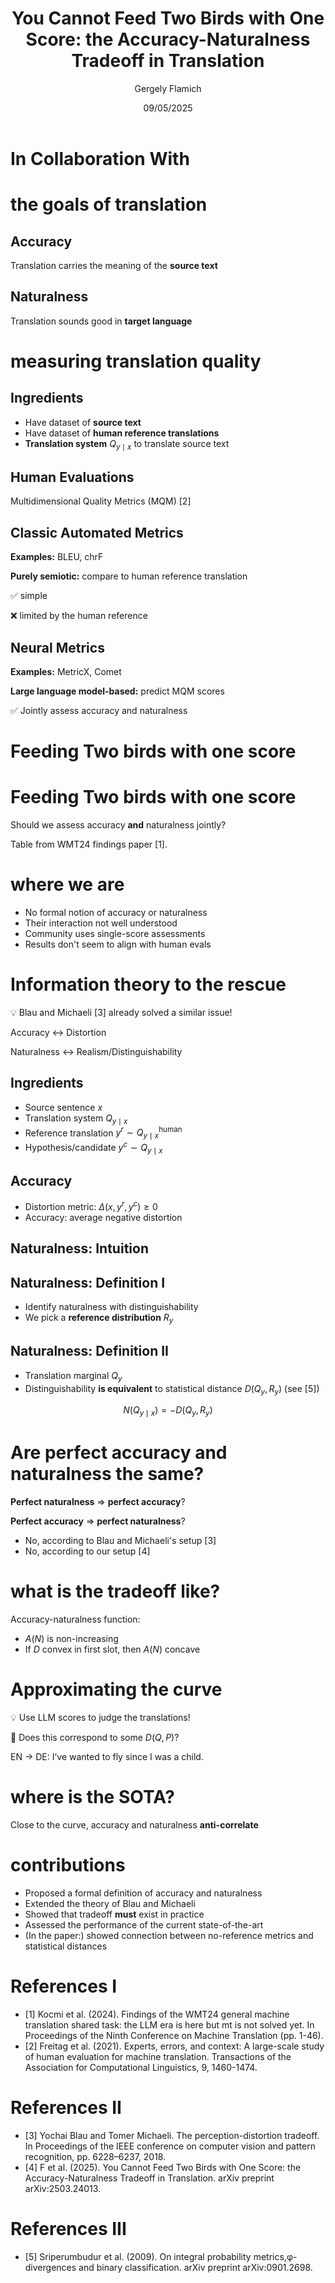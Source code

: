 #+TITLE: You Cannot Feed Two Birds with One Score: the Accuracy-Naturalness Tradeoff in Translation
#+author: Gergely Flamich
#+date: 09/05/2025

#+REVEAL_ROOT: https://cdn.jsdelivr.net/npm/reveal.js
# This is needed to make the speaker notes work
#+REVEAL_REVEAL_JS_VERSION: 4
#+OPTIONS: reveal_title_slide:"<h2>%t</h2><h2>%s</h2></br><h4>%a</h4><h4>%d</h4><h6>gergely-flamich.github.io</h6>"
#+OPTIONS: toc:nil
#+OPTIONS: num:nil
#+REVEAL_THEME: white
#+REVEAL_INIT_OPTIONS: slideNumber:'c/t', transition:'none'
#+REVEAL_HLEVEL:0
#+REVEAL_MATHJAX_URL: https://cdn.jsdelivr.net/npm/mathjax@3/es5/tex-mml-chtml.js
#+REVEAL_EXTRA_CSS: ./presentation_styles.css

* In Collaboration With

#+REVEAL_HTML: <img src="./img/collaborators/david_vilar_square.png" width=23% >
#+REVEAL_HTML: <img src="./img/collaborators/jan_thorsten_peter_square.jpg" width=23% >
#+REVEAL_HTML: <img src="./img/collaborators/markus_freitag.jpg" width=23% >

* the goals of translation

** Accuracy
#+ATTR_REVEAL: :frag (appear)
Translation carries the meaning of the *source text*

#+REVEAL_HTML: <img src="./img/inaccurate_translation.png" class="fragment (appear)">

** Naturalness
#+ATTR_REVEAL: :frag (appear)
Translation sounds good in *target language*

#+REVEAL_HTML: <img src="./img/unnatural_translation.jpg" width=50% class="fragment (appear)">

* measuring translation quality

** Ingredients
#+ATTR_REVEAL: :frag (appear)
- Have dataset of *source text*
- Have dataset of *human reference translations*
- *Translation system* $Q_{y \mid x}$ to translate source text

** Human Evaluations
#+ATTR_REVEAL: :frag (appear)
Multidimensional Quality Metrics (MQM) [2]

#+REVEAL_HTML: <img src="./img/mqm_table.png" width="80%" class="fragment (appear)">

** Classic Automated Metrics

#+ATTR_REVEAL: :frag (appear)
*Examples:* BLEU, chrF

#+ATTR_REVEAL: :frag (appear)
*Purely semiotic:* compare to human reference translation

#+ATTR_REVEAL: :frag (appear)
✅ simple
#+ATTR_REVEAL: :frag (appear)
❌ limited by the human reference

** Neural Metrics
#+ATTR_REVEAL: :frag (appear)
*Examples:* MetricX, Comet

#+ATTR_REVEAL: :frag (appear)
*Large language model-based:* predict MQM scores
# use LLM backbone to
#+REVEAL_HTML: <img src="./img/mqm_weights.png" width="50%" class="fragment (appear)">

#+ATTR_REVEAL: :frag (appear)
✅ Jointly assess accuracy and naturalness

* Feeding Two birds with one score
#+REVEAL_HTML: <img src="./img/scone.JPG" width=50% >

* Feeding Two birds with one score
Should we assess accuracy *and* naturalness jointly?

#+REVEAL_HTML: <div class="r-stack">
#+REVEAL_HTML: <img src="./img/wmt24_results.png" width=50% class="fragment">
#+REVEAL_HTML: <img src="./img/wmt24_results_highlighted.png" width=50%  class="fragment">
#+REVEAL_HTML: </div>

#+ATTR_REVEAL: :frag (appear)
Table from WMT24 findings paper [1].

* where we are

#+REVEAL_HTML: <div class="cross-list">
#+ATTR_REVEAL: :frag (appear)
- No formal notion of accuracy or naturalness
- Their interaction not well understood
- Community uses single-score assessments
- Results don't seem to align with human evals
#+REVEAL_HTML: </div>

* Information theory to the rescue
#+ATTR_REVEAL: :frag (appear)
💡 Blau and Michaeli [3] already solved a similar issue!

#+ATTR_REVEAL: :frag (appear)
Accuracy $\leftrightarrow$ Distortion

#+ATTR_REVEAL: :frag (appear)
Naturalness $\leftrightarrow$ Realism/Distinguishability

** Ingredients
#+ATTR_REVEAL: :frag (appear)
- Source sentence $x$
- Translation system $Q_{y \mid x}$
- Reference translation $y^r \sim Q_{y \mid x}^{\mathrm{human}}$
- Hypothesis/candidate $y^c \sim Q_{y \mid x}$

** Accuracy
#+ATTR_REVEAL: :frag (appear)
- Distortion metric: $\Delta(x, y^r, y^c) \geq 0$
- Accuracy: average negative distortion
#+REVEAL_HTML: <img src="./img/accuracy_def.png" width=80% class="fragment (appear)">

** Naturalness: Intuition
#+REVEAL_HTML: <div class="r-stack">
#+REVEAL_HTML: <div class="fragment">
#+REVEAL_HTML: <img src="./img/experiment/real_pic2.png" width=49%>
#+REVEAL_HTML: <img src="./img/experiment/degraded_photo.png" width=49%>
#+REVEAL_HTML: </div>
#+REVEAL_HTML: <div class="fragment">
#+REVEAL_HTML: <img src="./img/experiment/real_pic3.png" width=49%>
#+REVEAL_HTML: <img src="./img/experiment/fake_image2.jpg" width=49%>
#+REVEAL_HTML: </div>
#+REVEAL_HTML: </div>

** Naturalness: Definition I
#+ATTR_REVEAL: :frag (appear)
- Identify naturalness with distinguishability
- We pick a *reference distribution* $R_y$
#+REVEAL_HTML: <img src="./img/naturalness_experiment.png" width=80% class="fragment (appear)">

** Naturalness: Definition II
#+ATTR_REVEAL: :frag (appear)
- Translation marginal $Q_y$
- Distinguishability *is equivalent* to statistical distance $D(Q_y, R_y)$ (see [5])
#+ATTR_REVEAL: :frag (appear)
$$
N(Q_{y \mid x}) = -D(Q_y, R_y)
$$
* Are perfect accuracy and naturalness the same?
#+ATTR_REVEAL: :frag (appear)
*Perfect naturalness* $\Rightarrow$ *perfect accuracy*?

#+ATTR_REVEAL: :frag (appear)
*Perfect accuracy* $\Rightarrow$ *perfect naturalness*?

#+ATTR_REVEAL: :frag (appear)
- No, according to Blau and Michaeli's setup [3]
- No, according to our setup [4]

* what is the tradeoff like?
#+ATTR_REVEAL: :frag (appear)
Accuracy-naturalness function:
#+REVEAL_HTML: <img src="./img/accuracy_naturalness_fn.png" width=80% class="fragment (appear)">

#+ATTR_REVEAL: :frag (appear)
- $A(N)$ is non-increasing
- If $D$ convex in first slot, then $A(N)$ concave

* Approximating the curve
#+ATTR_REVEAL: :frag (appear)
💡 Use LLM scores to judge the translations!
#+ATTR_REVEAL: :frag (appear)
🤔 Does this correspond to some $D(Q, P)$?

#+ATTR_REVEAL: :frag (appear)
EN $\to$ DE: I’ve wanted to fly since I was a child.
#+REVEAL_HTML: <img src="./img/llm_oracle_experiment.png" width="90%" class="fragment (appear)">


* where is the SOTA?
#+REVEAL_HTML: <img src="./img/ende_system_scores.png" width="100%" class="fragment (appear)">

#+ATTR_REVEAL: :frag (appear)
Close to the curve, accuracy and naturalness *anti-correlate*

* contributions
#+REVEAL_HTML: <div class="tick-list">
#+ATTR_REVEAL: :frag (appear)
- Proposed a formal definition of accuracy and naturalness
- Extended the theory of Blau and Michaeli
- Showed that tradeoff *must* exist in practice
- Assessed the performance of the current state-of-the-art
- (In the paper:) showed connection between no-reference metrics and statistical distances
#+REVEAL_HTML: </div>

* References I

- [1] Kocmi et al. (2024). Findings of the WMT24 general machine translation shared task: the LLM era is here but mt is not solved yet. In Proceedings of the Ninth Conference on Machine Translation (pp. 1-46).
- [2] Freitag et al. (2021). Experts, errors, and context: A large-scale study of human evaluation for machine translation. Transactions of the Association for Computational Linguistics, 9, 1460-1474.

* References II
- [3] Yochai Blau and Tomer Michaeli. The perception-distortion tradeoff. In Proceedings of the IEEE conference on computer vision and pattern recognition, pp. 6228–6237, 2018.
- [4] F et al. (2025). You Cannot Feed Two Birds with One Score: the Accuracy-Naturalness Tradeoff in Translation. arXiv preprint arXiv:2503.24013.

* References III
- [5] Sriperumbudur et al. (2009). On integral probability metrics,\phi-divergences and binary classification. arXiv preprint arXiv:0901.2698.

